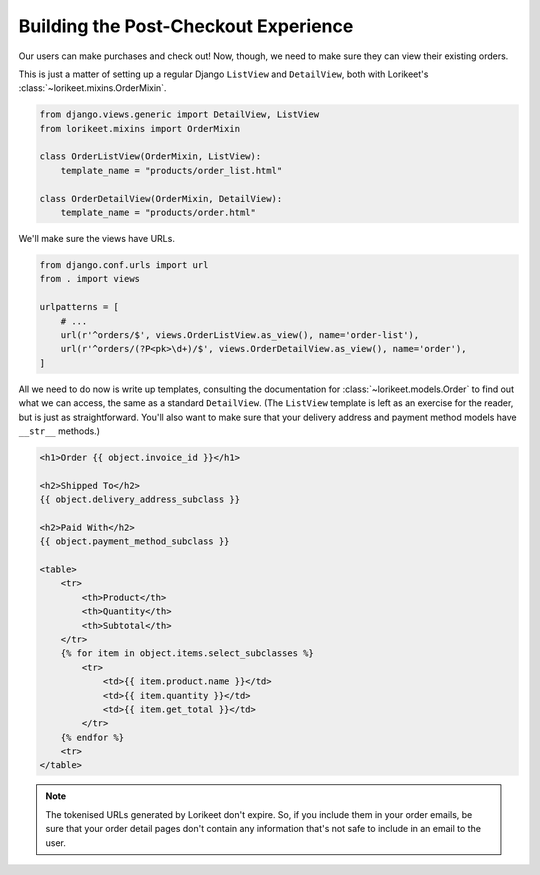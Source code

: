 Building the Post-Checkout Experience
-------------------------------------

Our users can make purchases and check out! Now, though, we need to make sure they can view their existing orders.

This is just a matter of setting up a regular Django ``ListView`` and ``DetailView``, both with Lorikeet's :class:`~lorikeet.mixins.OrderMixin`.

.. code:: python

    from django.views.generic import DetailView, ListView
    from lorikeet.mixins import OrderMixin

    class OrderListView(OrderMixin, ListView):
        template_name = "products/order_list.html"

    class OrderDetailView(OrderMixin, DetailView):
        template_name = "products/order.html"

We'll make sure the views have URLs.

.. code:: python

    from django.conf.urls import url
    from . import views

    urlpatterns = [
        # ...
        url(r'^orders/$', views.OrderListView.as_view(), name='order-list'),
        url(r'^orders/(?P<pk>\d+)/$', views.OrderDetailView.as_view(), name='order'),
    ]

All we need to do now is write up templates, consulting the documentation for :class:`~lorikeet.models.Order` to find out what we can access, the same as a standard ``DetailView``. (The ``ListView`` template is left as an exercise for the reader, but is just as straightforward. You'll also want to make sure that your delivery address and payment method models have ``__str__`` methods.)

.. code-block:: htmldjango

    <h1>Order {{ object.invoice_id }}</h1>

    <h2>Shipped To</h2>
    {{ object.delivery_address_subclass }}

    <h2>Paid With</h2>
    {{ object.payment_method_subclass }}

    <table>
        <tr>
            <th>Product</th>
            <th>Quantity</th>
            <th>Subtotal</th>
        </tr>
        {% for item in object.items.select_subclasses %}
            <tr>
                <td>{{ item.product.name }}</td>
                <td>{{ item.quantity }}</td>
                <td>{{ item.get_total }}</td>
            </tr>
        {% endfor %}
        <tr>
    </table>

.. todo::

    emails, tokenised URLs

.. note::

    The tokenised URLs generated by Lorikeet don't expire. So, if you include them in your order emails, be sure that your order detail pages don't contain any information that's not safe to include in an email to the user.
